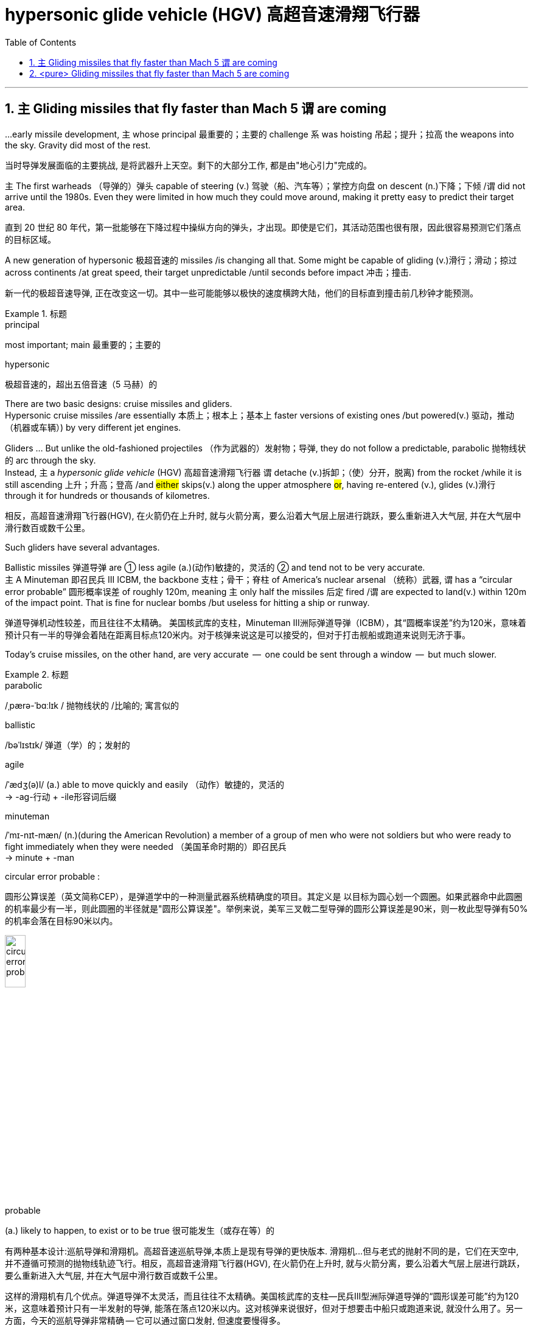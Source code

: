 
= hypersonic glide vehicle (HGV) 高超音速滑翔飞行器
:toc: left
:toclevels: 3
:sectnums:
:stylesheet: ../myAdocCss.css


'''




== `主` Gliding missiles that fly faster than Mach 5 `谓` are coming


...early missile development, `主` whose principal  最重要的；主要的 challenge `系`  was hoisting  吊起；提升；拉高 the weapons into the sky. Gravity did most of the rest.

[.my2]
当时导弹发展面临的主要挑战, 是将武器升上天空。剩下的大部分工作, 都是由"地心引力"完成的。


主 The first warheads （导弹的）弹头 capable of steering (v.) 驾驶（船、汽车等）；掌控方向盘 on descent (n.)下降；下倾 /谓 did not arrive until the 1980s.
Even they were limited in how much they could move around, making it pretty easy to predict their target area.

[.my2]
直到 20 世纪 80 年代，第一批能够在下降过程中操纵方向的弹头，才出现。即使是它们，其活动范围也很有限，因此很容易预测它们落点的目标区域。


A new generation of hypersonic 极超音速的 missiles /is changing all that.
Some might be capable of gliding (v.)滑行；滑动；掠过 across continents /at great speed, their target unpredictable /until seconds before impact 冲击；撞击.

[.my2]
新一代的极超音速导弹, 正在改变这一切。其中一些可能能够以极快的速度横跨大陆，他们的目标直到撞击前几秒钟才能预测。

[.my1]
.标题
====
.principal
most important; main 最重要的；主要的

.hypersonic
极超音速的，超出五倍音速（5 马赫）的
====


There are two basic designs: cruise missiles and gliders. +
Hypersonic cruise missiles /are essentially 本质上；根本上；基本上 faster versions of existing ones /but powered(v.) 驱动，推动（机器或车辆）) by very different jet engines. +

Gliders ... But unlike the old-fashioned projectiles （作为武器的）发射物；导弹, they do not follow a predictable, parabolic 抛物线状的 arc through the sky. +
Instead, `主` a _hypersonic glide vehicle_ (HGV) 高超音速滑翔飞行器 `谓` detache (v.)拆卸；（使）分开，脱离) from the rocket /while it is still ascending 上升；升高；登高 /and #either# skips(v.) along the upper atmosphere #or#, having re-entered (v.), glides (v.)滑行 through it for hundreds or thousands of kilometres.

[.my2]
相反，高超音速滑翔飞行器(HGV), 在火箭仍在上升时, 就与火箭分离，要么沿着大气层上层进行跳跃，要么重新进入大气层, 并在大气层中滑行数百或数千公里。

Such gliders have several advantages. +

Ballistic missiles 弹道导弹 are ① less agile (a.)(动作)敏捷的，灵活的 ② and tend not to be very accurate. +
主 A Minuteman 即召民兵 III ICBM, the backbone  支柱；骨干；脊柱 of America’s nuclear arsenal （统称）武器, 谓 has a “circular error probable” 圆形概率误差  of roughly 120m, meaning `主` only half the missiles 后定 fired /`谓` are expected to land(v.) within 120m of the impact point.
That is fine for nuclear bombs /but useless for hitting a ship or runway.

[.my2]
弹道导弹机动性较差，而且往往不太精确。
美国核武库的支柱，Minuteman III洲际弹道导弹（ICBM），其“圆概率误差”约为120米，意味着预计只有一半的导弹会着陆在距离目标点120米内。对于核弹来说这是可以接受的，但对于打击舰船或跑道来说则无济于事。

Today’s cruise missiles, on the other hand, are very accurate  —  one could be sent through a window  —  but much slower.


[.my1]
.标题
====
.parabolic
/ˌpærə-ˈbɑːlɪk / 抛物线状的 /比喻的; 寓言似的

.ballistic
/bəˈlɪstɪk/  弹道（学）的；发射的

.agile
/ˈædʒ(ə)l/ (a.) able to move quickly and easily （动作）敏捷的，灵活的 +
-> -ag-行动 + -ile形容词后缀

.minuteman
/ˈmɪ-nɪt-mæn/
 (n.)(during the American Revolution) a member of a group of men who were not soldiers but who were ready to fight immediately when they were needed （美国革命时期的）即召民兵 +
-> minute +‎ -man

.circular error probable :
圆形公算误差（英文简称CEP），是弹道学中的一种测量武器系统精确度的项目。其定义是 以目标为圆心划一个圆圈。如果武器命中此圆圈的机率最少有一半，则此圆圈的半径就是"圆形公算误差"。举例来说，美军三叉戟二型导弹的圆形公算误差是90米，则一枚此型导弹有50%的机率会落在目标90米以内。

image:../img/circular error probable.gif[,20%]


.probable
(a.) likely to happen, to exist or to be true 很可能发生（或存在等）的


有两种基本设计:巡航导弹和滑翔机。高超音速巡航导弹,本质上是现有导弹的更快版本. 滑翔机...但与老式的抛射不同的是，它们在天空中, 并不遵循可预测的抛物线轨迹飞行。相反，高超音速滑翔飞行器(HGV), 在火箭仍在上升时, 就与火箭分离，要么沿着大气层上层进行跳跃，要么重新进入大气层, 并在大气层中滑行数百或数千公里。

这样的滑翔机有几个优点。弹道导弹不太灵活，而且往往不太精确。美国核武库的支柱—​民兵III型洲际弹道导弹的“圆形误差可能”约为120米，这意味着预计只有一半发射的导弹, 能落在落点120米以内。这对核弹来说很好，但对于想要击中船只或跑道来说, 就没什么用了。另一方面，今天的巡航导弹非常精确 — 它可以通过窗口发射, 但速度要慢得多。
====







'''

== <pure> Gliding missiles that fly faster than Mach 5 are coming

...early missile development, whose principal challenge was hoisting the weapons into the sky. Gravity did most of the rest.  The first warheads capable of steering on descent  did not arrive until the 1980s. Even they were limited in how much they could move around, making it pretty easy to predict their target area.

A new generation of hypersonic missiles is changing all that. Some might be capable of gliding across continents at great speed, their target unpredictable until seconds before impact.




There are two basic designs: cruise missiles and gliders.

Hypersonic cruise missiles are essentially  faster versions of existing ones but powered by very different jet engines.

Gliders ... But unlike the old-fashioned projectiles, they do not follow a predictable, parabolic arc through the sky.

Instead, a hypersonic glide vehicle (HGV)  detache from the rocket while it is still ascending  and either skips along the upper atmosphere or, having re-entered, glides through it for hundreds or thousands of kilometres.

Such gliders have several advantages.

Ballistic missiles are less agile and tend not to be very accurate.  A Minuteman  III ICBM, the backbone  of America’s nuclear arsenal  has a “circular error probable”  of roughly 120m, meaning only half the missiles fired are expected to land within 120m of the impact point. That is fine for nuclear bombs but useless for hitting a ship or runway.

Today’s cruise missiles, on the other hand, are very accurate — one could be sent through a window — but much slower.

'''

